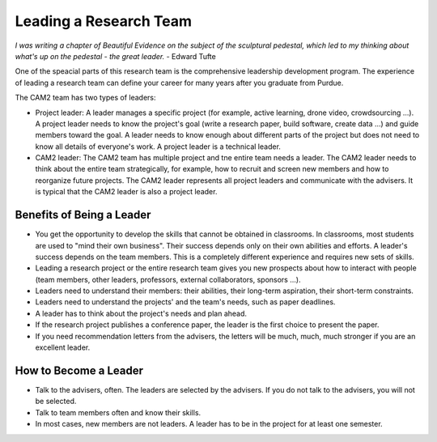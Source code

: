 

Leading a Research Team
------------------------

*I was writing a chapter of Beautiful Evidence on the subject of the sculptural pedestal, which led to my thinking about what's up on the pedestal - the great leader.* - Edward Tufte

One of the speacial parts of this research team is the comprehensive leadership development program. The experience of leading a research team can define your career for many years after you graduate from Purdue.

The CAM2 team has two types of leaders:

- Project leader: A leader manages a specific project (for example, active learning, drone video, crowdsourcing ...). A project leader needs to know the project's goal (write a research paper, build software, create data ...) and guide members toward the goal. A leader needs to know enough about different parts of the project but does not need to know all details of everyone's work. A project leader is a technical leader.
- CAM2 leader: The CAM2 team has multiple project and tne entire team needs a leader. The CAM2 leader needs to think about the entire team strategically, for example, how to recruit and screen new members and how to reorganize future projects. The CAM2 leader represents all project leaders and communicate with the advisers. It is typical that the CAM2 leader is also a project leader.

Benefits of Being a Leader 
~~~~~~~~~~~~~~~~~~~~~~~~~~~~

- You get the opportunity to develop the skills that cannot be obtained in classrooms. In classrooms, most students are used to "mind their own business". Their success depends only on their own abilities and efforts. A leader's success depends on the team members. This is a completely different experience and requires new sets of skills.
- Leading a research project or the entire research team gives you new prospects about how to interact with people (team members, other leaders, professors, external collaborators, sponsors ...).
- Leaders need to understand their members: their abilities, their long-term aspiration, their short-term constraints.
- Leaders need to understand the projects' and the team's needs, such as paper deadlines.
- A leader has to think about the project's needs and plan ahead.  
- If the research project publishes a conference paper, the leader is the first choice to present the paper. 
- If you need recommendation letters from the advisers, the letters will be much, much, much stronger if you are an excellent leader. 

How to Become a Leader
~~~~~~~~~~~~~~~~~~~~~~~

- Talk to the advisers, often. The leaders are selected by the advisers. If you do not talk to the advisers, you will not be selected.
- Talk to team members often and know their skills. 
- In most cases, new members are not leaders. A leader has to be in the project for at least one semester.
